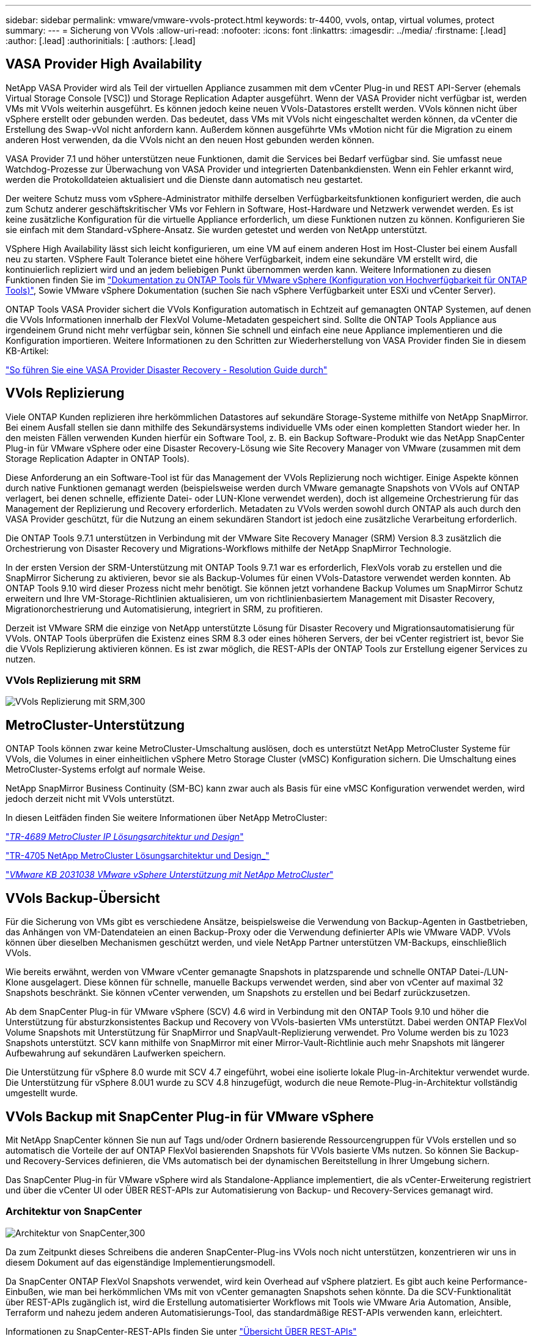 ---
sidebar: sidebar 
permalink: vmware/vmware-vvols-protect.html 
keywords: tr-4400, vvols, ontap, virtual volumes, protect 
summary:  
---
= Sicherung von VVols
:allow-uri-read: 
:nofooter: 
:icons: font
:linkattrs: 
:imagesdir: ../media/
:firstname: [.lead]
:author: [.lead]
:authorinitials: [
:authors: [.lead]




== VASA Provider High Availability

NetApp VASA Provider wird als Teil der virtuellen Appliance zusammen mit dem vCenter Plug-in und REST API-Server (ehemals Virtual Storage Console [VSC]) und Storage Replication Adapter ausgeführt. Wenn der VASA Provider nicht verfügbar ist, werden VMs mit VVols weiterhin ausgeführt. Es können jedoch keine neuen VVols-Datastores erstellt werden. VVols können nicht über vSphere erstellt oder gebunden werden. Das bedeutet, dass VMs mit VVols nicht eingeschaltet werden können, da vCenter die Erstellung des Swap-vVol nicht anfordern kann. Außerdem können ausgeführte VMs vMotion nicht für die Migration zu einem anderen Host verwenden, da die VVols nicht an den neuen Host gebunden werden können.

VASA Provider 7.1 und höher unterstützen neue Funktionen, damit die Services bei Bedarf verfügbar sind. Sie umfasst neue Watchdog-Prozesse zur Überwachung von VASA Provider und integrierten Datenbankdiensten. Wenn ein Fehler erkannt wird, werden die Protokolldateien aktualisiert und die Dienste dann automatisch neu gestartet.

Der weitere Schutz muss vom vSphere-Administrator mithilfe derselben Verfügbarkeitsfunktionen konfiguriert werden, die auch zum Schutz anderer geschäftskritischer VMs vor Fehlern in Software, Host-Hardware und Netzwerk verwendet werden. Es ist keine zusätzliche Konfiguration für die virtuelle Appliance erforderlich, um diese Funktionen nutzen zu können. Konfigurieren Sie sie einfach mit dem Standard-vSphere-Ansatz. Sie wurden getestet und werden von NetApp unterstützt.

VSphere High Availability lässt sich leicht konfigurieren, um eine VM auf einem anderen Host im Host-Cluster bei einem Ausfall neu zu starten. VSphere Fault Tolerance bietet eine höhere Verfügbarkeit, indem eine sekundäre VM erstellt wird, die kontinuierlich repliziert wird und an jedem beliebigen Punkt übernommen werden kann. Weitere Informationen zu diesen Funktionen finden Sie im https://docs.netapp.com/us-en/ontap-tools-vmware-vsphere/concepts/concept_configure_high_availability_for_ontap_tools_for_vmware_vsphere.html["Dokumentation zu ONTAP Tools für VMware vSphere (Konfiguration von Hochverfügbarkeit für ONTAP Tools)"], Sowie VMware vSphere Dokumentation (suchen Sie nach vSphere Verfügbarkeit unter ESXi und vCenter Server).

ONTAP Tools VASA Provider sichert die VVols Konfiguration automatisch in Echtzeit auf gemanagten ONTAP Systemen, auf denen die VVols Informationen innerhalb der FlexVol Volume-Metadaten gespeichert sind. Sollte die ONTAP Tools Appliance aus irgendeinem Grund nicht mehr verfügbar sein, können Sie schnell und einfach eine neue Appliance implementieren und die Konfiguration importieren. Weitere Informationen zu den Schritten zur Wiederherstellung von VASA Provider finden Sie in diesem KB-Artikel:

https://kb.netapp.com/mgmt/OTV/Virtual_Storage_Console/How_to_perform_a_VASA_Provider_Disaster_Recovery_-_Resolution_Guide["So führen Sie eine VASA Provider Disaster Recovery - Resolution Guide durch"]



== VVols Replizierung

Viele ONTAP Kunden replizieren ihre herkömmlichen Datastores auf sekundäre Storage-Systeme mithilfe von NetApp SnapMirror. Bei einem Ausfall stellen sie dann mithilfe des Sekundärsystems individuelle VMs oder einen kompletten Standort wieder her. In den meisten Fällen verwenden Kunden hierfür ein Software Tool, z. B. ein Backup Software-Produkt wie das NetApp SnapCenter Plug-in für VMware vSphere oder eine Disaster Recovery-Lösung wie Site Recovery Manager von VMware (zusammen mit dem Storage Replication Adapter in ONTAP Tools).

Diese Anforderung an ein Software-Tool ist für das Management der VVols Replizierung noch wichtiger. Einige Aspekte können durch native Funktionen gemanagt werden (beispielsweise werden durch VMware gemanagte Snapshots von VVols auf ONTAP verlagert, bei denen schnelle, effiziente Datei- oder LUN-Klone verwendet werden), doch ist allgemeine Orchestrierung für das Management der Replizierung und Recovery erforderlich. Metadaten zu VVols werden sowohl durch ONTAP als auch durch den VASA Provider geschützt, für die Nutzung an einem sekundären Standort ist jedoch eine zusätzliche Verarbeitung erforderlich.

Die ONTAP Tools 9.7.1 unterstützen in Verbindung mit der VMware Site Recovery Manager (SRM) Version 8.3 zusätzlich die Orchestrierung von Disaster Recovery und Migrations-Workflows mithilfe der NetApp SnapMirror Technologie.

In der ersten Version der SRM-Unterstützung mit ONTAP Tools 9.7.1 war es erforderlich, FlexVols vorab zu erstellen und die SnapMirror Sicherung zu aktivieren, bevor sie als Backup-Volumes für einen VVols-Datastore verwendet werden konnten. Ab ONTAP Tools 9.10 wird dieser Prozess nicht mehr benötigt. Sie können jetzt vorhandene Backup Volumes um SnapMirror Schutz erweitern und Ihre VM-Storage-Richtlinien aktualisieren, um von richtlinienbasiertem Management mit Disaster Recovery, Migrationorchestrierung und Automatisierung, integriert in SRM, zu profitieren.

Derzeit ist VMware SRM die einzige von NetApp unterstützte Lösung für Disaster Recovery und Migrationsautomatisierung für VVols. ONTAP Tools überprüfen die Existenz eines SRM 8.3 oder eines höheren Servers, der bei vCenter registriert ist, bevor Sie die VVols Replizierung aktivieren können. Es ist zwar möglich, die REST-APIs der ONTAP Tools zur Erstellung eigener Services zu nutzen.



=== VVols Replizierung mit SRM

image:vvols-image17.png["VVols Replizierung mit SRM,300"]



== MetroCluster-Unterstützung

ONTAP Tools können zwar keine MetroCluster-Umschaltung auslösen, doch es unterstützt NetApp MetroCluster Systeme für VVols, die Volumes in einer einheitlichen vSphere Metro Storage Cluster (vMSC) Konfiguration sichern. Die Umschaltung eines MetroCluster-Systems erfolgt auf normale Weise.

NetApp SnapMirror Business Continuity (SM-BC) kann zwar auch als Basis für eine vMSC Konfiguration verwendet werden, wird jedoch derzeit nicht mit VVols unterstützt.

In diesen Leitfäden finden Sie weitere Informationen über NetApp MetroCluster:

https://www.netapp.com/media/13481-tr4689.pdf["_TR-4689 MetroCluster IP Lösungsarchitektur und Design_"]

https://www.netapp.com/pdf.html?item=/media/13480-tr4705.pdf["TR-4705 NetApp MetroCluster Lösungsarchitektur und Design_"]

https://kb.vmware.com/s/article/2031038["_VMware KB 2031038 VMware vSphere Unterstützung mit NetApp MetroCluster_"]



== VVols Backup-Übersicht

Für die Sicherung von VMs gibt es verschiedene Ansätze, beispielsweise die Verwendung von Backup-Agenten in Gastbetrieben, das Anhängen von VM-Datendateien an einen Backup-Proxy oder die Verwendung definierter APIs wie VMware VADP. VVols können über dieselben Mechanismen geschützt werden, und viele NetApp Partner unterstützen VM-Backups, einschließlich VVols.

Wie bereits erwähnt, werden von VMware vCenter gemanagte Snapshots in platzsparende und schnelle ONTAP Datei-/LUN-Klone ausgelagert. Diese können für schnelle, manuelle Backups verwendet werden, sind aber von vCenter auf maximal 32 Snapshots beschränkt. Sie können vCenter verwenden, um Snapshots zu erstellen und bei Bedarf zurückzusetzen.

Ab dem SnapCenter Plug-in für VMware vSphere (SCV) 4.6 wird in Verbindung mit den ONTAP Tools 9.10 und höher die Unterstützung für absturzkonsistentes Backup und Recovery von VVols-basierten VMs unterstützt. Dabei werden ONTAP FlexVol Volume Snapshots mit Unterstützung für SnapMirror und SnapVault-Replizierung verwendet. Pro Volume werden bis zu 1023 Snapshots unterstützt. SCV kann mithilfe von SnapMirror mit einer Mirror-Vault-Richtlinie auch mehr Snapshots mit längerer Aufbewahrung auf sekundären Laufwerken speichern.

Die Unterstützung für vSphere 8.0 wurde mit SCV 4.7 eingeführt, wobei eine isolierte lokale Plug-in-Architektur verwendet wurde. Die Unterstützung für vSphere 8.0U1 wurde zu SCV 4.8 hinzugefügt, wodurch die neue Remote-Plug-in-Architektur vollständig umgestellt wurde.



== VVols Backup mit SnapCenter Plug-in für VMware vSphere

Mit NetApp SnapCenter können Sie nun auf Tags und/oder Ordnern basierende Ressourcengruppen für VVols erstellen und so automatisch die Vorteile der auf ONTAP FlexVol basierenden Snapshots für VVols basierte VMs nutzen. So können Sie Backup- und Recovery-Services definieren, die VMs automatisch bei der dynamischen Bereitstellung in Ihrer Umgebung sichern.

Das SnapCenter Plug-in für VMware vSphere wird als Standalone-Appliance implementiert, die als vCenter-Erweiterung registriert und über die vCenter UI oder ÜBER REST-APIs zur Automatisierung von Backup- und Recovery-Services gemanagt wird.



=== Architektur von SnapCenter

image:vvols-image18.png["Architektur von SnapCenter,300"]

Da zum Zeitpunkt dieses Schreibens die anderen SnapCenter-Plug-ins VVols noch nicht unterstützen, konzentrieren wir uns in diesem Dokument auf das eigenständige Implementierungsmodell.

Da SnapCenter ONTAP FlexVol Snapshots verwendet, wird kein Overhead auf vSphere platziert. Es gibt auch keine Performance-Einbußen, wie man bei herkömmlichen VMs mit von vCenter gemanagten Snapshots sehen könnte. Da die SCV-Funktionalität über REST-APIs zugänglich ist, wird die Erstellung automatisierter Workflows mit Tools wie VMware Aria Automation, Ansible, Terraform und nahezu jedem anderen Automatisierungs-Tool, das standardmäßige REST-APIs verwenden kann, erleichtert.

Informationen zu SnapCenter-REST-APIs finden Sie unter https://docs.netapp.com/us-en/snapcenter/sc-automation/overview_rest_apis.html["Übersicht ÜBER REST-APIs"]

Informationen zum SnapCenter Plug-in für VMware vSphere REST-APIs finden Sie unter https://docs.netapp.com/us-en/sc-plugin-vmware-vsphere/scpivs44_rest_apis_overview.html["SnapCenter Plug-in für VMware vSphere REST-APIs"]



=== Best Practices In Sich Vereint

Die folgenden Best Practices unterstützen Sie dabei, die Vorteile Ihrer SnapCenter Implementierung optimal zu nutzen.

|===


 a| 
* SCV unterstützt sowohl vCenter Server RBAC als auch ONTAP RBAC und umfasst vordefinierte vCenter Rollen, die automatisch für Sie erstellt werden, wenn das Plug-in registriert ist. Sie finden weitere Informationen zu den unterstützten Typen von RBAC https://docs.netapp.com/us-en/sc-plugin-vmware-vsphere/scpivs44_types_of_rbac_for_snapcenter_users.html["Hier."]
+
** Verwenden Sie die vCenter-Benutzeroberfläche, um den Zugriff auf das Konto mit den geringsten Berechtigungen mithilfe der beschriebenen vordefinierten Rollen zuzuweisen https://docs.netapp.com/us-en/sc-plugin-vmware-vsphere/scpivs44_predefined_roles_packaged_with_snapcenter.html["Hier"].
** Wenn Sie SCV mit SnapCenter-Server verwenden, müssen Sie die Rolle _SnapCenterAdmin_ zuweisen.
** ONTAP RBAC bezieht sich auf das Benutzerkonto, das zum Hinzufügen und Managen der vom SCV verwendeten Speichersysteme verwendet wird. Die rollenbasierte Zugriffssteuerung von ONTAP gilt nicht für VVols-basierte Backups. Erfahren Sie mehr über ONTAP RBAC und SCV https://docs.netapp.com/us-en/sc-plugin-vmware-vsphere/scpivs44_ontap_rbac_features_in_snapcenter.html["Hier"].






 a| 
* Replizieren Sie Backup-Datensätze auf ein zweites System und verwenden Sie SnapMirror für vollständige Replikate der Quell-Volumes. Wie bereits erwähnt, können Sie auch Mirror-Vault Richtlinien für die längerfristige Aufbewahrung von Backup-Daten unabhängig von den Quell-Volume Snapshot Aufbewahrungseinstellungen verwenden. Beide Mechanismen werden durch VVols unterstützt.




 a| 
* Da SCV außerdem ONTAP-Tools für VMware vSphere für VVols Funktionen erfordert, prüfen Sie immer das NetApp Interoperabilitäts-Matrix-Tool (IMT), ob die jeweilige Version kompatibel ist




 a| 
* Wenn Sie eine VVols-Replizierung mit VMware SRM verwenden, sollten Sie Ihre Richtlinien-RPO und Backup-Zeitplan beachten




 a| 
* Backup-Richtlinien auf Aufbewahrungseinstellungen erstellen, die die in Ihrem Unternehmen definierten Recovery Point Objectives (RPOs) erfüllen




 a| 
* Konfigurieren Sie Benachrichtigungseinstellungen für Ihre Ressourcengruppen, um über den Status der Backups informiert zu werden (siehe Abbildung 10 unten).


|===


=== Benachrichtigungsoptionen für Ressourcengruppen

image:vvols-image19.png["Benachrichtigungsoptionen für Ressourcengruppen,300"]



=== Erste Schritte mit SCV mit diesen Dokumenten

https://docs.netapp.com/us-en/sc-plugin-vmware-vsphere/index.html["Erfahren Sie mehr über das SnapCenter Plug-in für VMware vSphere"]

https://docs.netapp.com/us-en/sc-plugin-vmware-vsphere/scpivs44_deploy_snapcenter_plug-in_for_vmware_vsphere.html["Implementieren Sie das SnapCenter Plug-in für VMware vSphere"]
